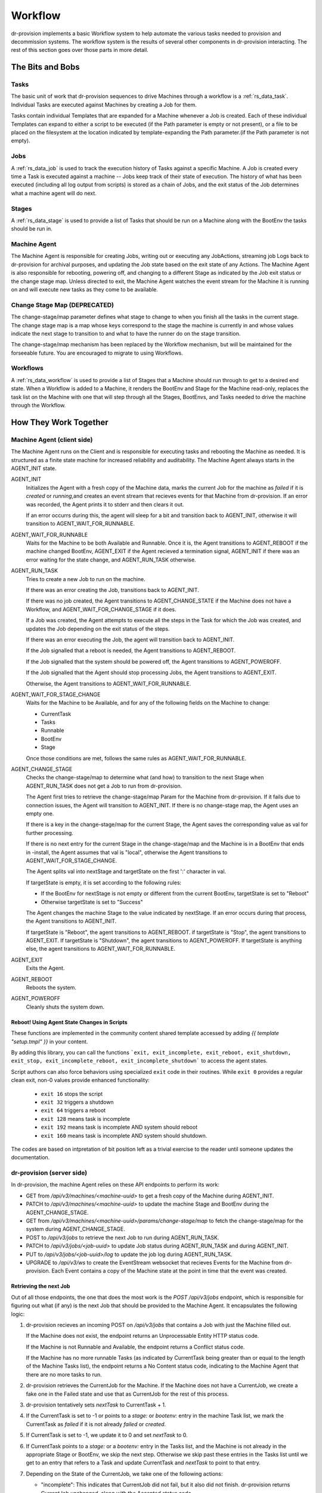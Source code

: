 .. Copyright (c) 2017 RackN Inc.
.. Licensed under the Apache License, Version 2.0 (the "License");
.. Digital Rebar Provision documentation under Digital Rebar master license
.. index::
  pair: Digital Rebar Provision; Workflow

.. _rs_workflow:

Workflow
========

dr-provision implements a basic Workflow system to help automate the
various tasks needed to provision and decommission systems.  The
workflow system is the results of several other components in
dr-provision interacting.  The rest of this section goes over those
parts in more detail.


The Bits and Bobs
^^^^^^^^^^^^^^^^^

.. _rs_workflow_tasks:

Tasks
-----

The basic unit of work that dr-provision sequences to drive Machines
through a workflow is a :ref:`rs_data_task`.  Individual Tasks are
executed against Machines by creating a Job for them.

Tasks contain individual Templates that are expanded for a Machine
whenever a Job is created.  Each of these individual Templates can
expand to either a script to be executed (if the Path parameter is
empty or not present), or a file to be placed on the filesystem at the
location indicated by template-expanding the Path parameter.(if the
Path parameter is not empty).

.. _rs_workflow_jobs:

Jobs
----

A :ref:`rs_data_job` is used to track the execution history of Tasks
against a specific Machine.  A Job is created every time a Task is
executed against a machine -- Jobs keep track of their state of
execution.  The history of what has been executed (including all log
output from scripts) is stored as a chain of Jobs, and the exit status
of the Job determines what a machine agent will do next.

.. _rs_workflow_stages:

Stages
------

A :ref:`rs_data_stage` is used to provide a list of Tasks that should
be run on a Machine along with the BootEnv the tasks should be run in.

.. _rs_workflow_mc_agent:

Machine Agent
-------------

The Machine Agent is responsible for creating Jobs, writing out or
executing any JobActions, streaming job Logs back to dr-provision for
archival purposes, and updating the Job state based on the exit state
of any Actions.  The Machine Agent is also responsible for rebooting,
powering off, and changing to a different Stage as indicated by the
Job exit status or the change stage map.  Unless directed to exit, the
Machine Agent watches the event stream for the Machine it is running
on and will execute new tasks as they come to be available.

Change Stage Map (DEPRECATED)
-----------------------------

The change-stage/map parameter defines what stage to change to when
you finish all the tasks in the current stage.  The change stage map
is a map whose keys correspond to the stage the machine is currently
in and whose values indicate the next stage to transition to and what
to have the runner do on the stage transition.

The change-stage/map mechanism has been replaced by the Workflow
mechanism, but will be maintained for the forseeable future.  You are
encouraged to migrate to using Workflows.

.. _rs_workflows:

Workflows
---------

A :ref:`rs_data_workflow` is used to provide a list of Stages that a
Machine should run through to get to a desired end state.  When a
Workflow is added to a Machine, it renders the BootEnv and Stage for
the Machine read-only, replaces the task list on the Machine with one
that will step through all the Stages, BootEnvs, and Tasks needed to
drive the machine through the Workflow.

How They Work Together
^^^^^^^^^^^^^^^^^^^^^^

.. _rs_workflow_agent:

Machine Agent (client side)
---------------------------

The Machine Agent runs on the Client and is responsible for executing
tasks and rebooting the Machine as needed. It is structured as a
finite state machine for increased reliability and auditability.  The
Machine Agent always starts in the AGENT_INIT state.


AGENT_INIT
  Initializes the Agent with a fresh copy of the Machine
  data, marks the current Job for the machine as `failed` if it is
  `created` or `running`,and creates an event stream that recieves
  events for that Machine from dr-provision.  If an error was recorded,
  the Agent prints it to stderr and then clears it out.

  If an error occurrs during this, the agent will sleep for a bit and
  transition back to AGENT_INIT, otherwise it will transition to
  AGENT_WAIT_FOR_RUNNABLE.

AGENT_WAIT_FOR_RUNNABLE
  Waits for the Machine to be both Available
  and Runnable. Once it is, the Agent transitions to AGENT_REBOOT if
  the machine changed BootEnv, AGENT_EXIT if the Agent recieved a
  termination signal, AGENT_INIT if there was an error waiting for the
  state change, and AGENT_RUN_TASK otherwise.

AGENT_RUN_TASK
  Tries to create a new Job to run on the machine.

  If there was an error creating the Job, transitions back to
  AGENT_INIT.

  If there was no job created, the Agent transitions to
  AGENT_CHANGE_STATE if the Machine does not have a Workflow, and
  AGENT_WAIT_FOR_CHANGE_STAGE if it does.

  If a Job was created, the Agent attempts to execute all the steps in
  the Task for which the Job was created, and updates the Job
  depending on the exit status of the steps.

  If there was an error executing the Job, the agent will transition
  back to AGENT_INIT.

  If the Job signalled that a reboot is needed, the Agent transitions
  to AGENT_REBOOT.

  If the Job signalled that the system should be powered off, the
  Agent transitions to AGENT_POWEROFF.

  If the Job signalled that the Agent should stop processing Jobs, the
  Agent transitions to AGENT_EXIT.

  Otherwise, the Agent transitions to AGENT_WAIT_FOR_RUNNABLE.

AGENT_WAIT_FOR_STAGE_CHANGE
  Waits for the Machine to be Available,
  and for any of the following fields on the Machine to change:

  - CurrentTask
  - Tasks
  - Runnable
  - BootEnv
  - Stage

  Once those conditions are met, follows the same rules as
  AGENT_WAIT_FOR_RUNNABLE.

AGENT_CHANGE_STAGE
  Checks the change-stage/map to determine what
  (and how) to transition to the next Stage when AGENT_RUN_TASK does
  not get a Job to run from dr-provision.

  The Agent first tries to retrieve the change-stage/map Param for the
  Machine from dr-provision.  If it fails due to connection issues,
  the Agent will transition to AGENT_INIT.  If there is no
  change-stage map, the Agent uses an empty one.

  If there is a key in the change-stage/map for the current Stage, the
  Agent saves the corresponding value as val for further processing.

  If there is no next entry for the current Stage in the
  change-stage/map and the Machine is in a BootEnv that ends in
  -install, the Agent assumes that val is "local", otherwise the Agent
  transitions to AGENT_WAIT_FOR_STAGE_CHANGE.

  The Agent splits val into nextStage and targetState on the first ':'
  character in val.

  If targetState is empty, it is set according to the following rules:

  - If the BootEnv for nextStage is not empty or different from the
    current BootEnv, targetState is set to "Reboot"

  - Otherwise targetState is set to "Success"

  The Agent changes the machine Stage to the value indicated by
  nextStage.  If an error occurs during that process, the Agent
  transitions to AGENT_INIT.

  If targetState is "Reboot", the agent transitions to AGENT_REBOOT.
  if targetState is "Stop", the agent transitions to AGENT_EXIT.
  If targetState is "Shutdown", the agent transitions to AGENT_POWEROFF.
  If targetState is anything else, the agent transitions to AGENT_WAIT_FOR_RUNNABLE.

AGENT_EXIT
  Exits the Agent.

AGENT_REBOOT
  Reboots the system.

AGENT_POWEROFF
  Cleanly shuts the system down.

.. _rs_workflow_reboot:

Reboot! Using Agent State Changes in Scripts
~~~~~~~~~~~~~~~~~~~~~~~~~~~~~~~~~~~~~~~~~~~~~

These functions are implemented in the community content shared template accessed by adding `{{ template "setup.tmpl" }}` in your content. 

By adding this library, you can call the functions ```exit, exit_incomplete, exit_reboot, exit_shutdown, exit_stop, exit_incomplete_reboot, exit_incomplete_shutdown``` to access the agent states.

Script authors can also force behaviors using specialized ``exit`` code in their routines. While ``exit 0`` provides a regular clean exit, non-0 values provide enhanced functionality:

  * ``exit 16`` stops the script
  * ``exit 32`` triggers a shutdown
  * ``exit 64`` triggers a reboot
  * ``exit 128`` means task is incomplete
  * ``exit 192`` means task is incomplete AND system should reboot
  * ``exit 160`` means task is incomplete AND system should shutdown.

The codes are based on intpretation of bit position left as a trivial exercise to the reader until someone updates the documentation.

.. _rs_workflow_server:

dr-provision (server side)
--------------------------

In dr-provision, the machine Agent relies on these API endpoints to perform its work:

- GET from `/api/v3/machines/<machine-uuid>` to get a fresh copy of
  the Machine during AGENT_INIT.

- PATCH to `/api/v3/machines/<machine-uuid>` to update the machine
  Stage and BootEnv during the AGENT_CHANGE_STAGE.

- GET from `/api/v3/machines/<machine-uuid>/params/change-stage/map`
  to fetch the change-stage/map for the system during
  AGENT_CHANGE_STAGE.

- POST to `/api/v3/jobs` to retrieve the next Job to run during
  AGENT_RUN_TASK.

- PATCH to `/api/v3/jobs/<job-uuid>` to update Job status during
  AGENT_RUN_TASK and during AGENT_INIT.

- PUT to `/api/v3/jobs/<job-uuid>/log` to update the job log during
  AGENT_RUN_TASK.

- UPGRADE to `/api/v3/ws` to create the EventStream websocket that
  recieves Events for the Machine from dr-provision.  Each Event
  contains a copy of the Machine state at the point in time that the
  event was created.

.. _rs_workflow_next job:

Retrieving the next Job
~~~~~~~~~~~~~~~~~~~~~~~

Out of all those endpoints, the one that does the most work is the
`POST /api/v3/jobs` endpoint, which is responsible for figuring out
what (if any) is the next Job that should be provided to the Machine
Agent.  It encapsulates the following logic:

#. dr-provision recieves an incoming POST on `/api/v3/jobs` that
   contains a Job with just the Machine filled out.

   If the Machine does not exist, the endpoint returns an
   Unprocessable Entity HTTP status code.

   If the Machine is not Runnable and Available, the endpoint returns
   a Conflict status code.

   If the Machine has no more runnable Tasks (as indicated by
   CurrentTask being greater than or equal to the length of the
   Machine Tasks list), the endpoint returns a No Content status code,
   indicating to the Machine Agent that there are no more tasks to
   run.

#. dr-provision retrieves the CurrentJob for the Machine.  If the
   Machine does not have a CurrentJob, we create a fake one in the
   Failed state and use that as CurrentJob for the rest of this
   process.

#. dr-provision tentatively sets `nextTask` to CurrentTask + 1.

#. If the CurrentTask is set to -1 or points to a `stage:` or
   `bootenv:` entry in the machine Task list, we mark the CurrentTask
   as `failed` if it is not already `failed` or `created`.

#. If CurrentTask is set to -1, we update it to 0 and set `nextTask` to 0.

#. If CurrentTask points to a `stage:` or a `bootenv:` entry in the
   Tasks list, and the Machine is not already in the appropriate Stage
   or BootEnv, we skip the next step. Otherwise we skip past these
   entries in the Tasks list until we get to an entry that refers to a
   Task and update CurrentTask and `nextTask` to point to that entry.

#. Depending on the State of the CurrentJob, we take one of the following actions:

   - "incomplete": This indicates that CurrentJob did not fail, but it
     also did not finish.  dr-provision returns CurrentJob unchanged,
     along with the Accepted status code.

   - "finished": This indicates that the CurrentJob finished without
     error, and dr-provision should create a new Job for the next Task in the
     Tasks list.  dr-provision sets CurrentTask to `nextTask`.

   - "failed": This indicates that the CurrentJob failed.  Since
     updating a Job to the `failed` state automatically makes the
     Machine not Runnable, something else has intervened to make the
     machine Runnable again. dr-provision will create a new Job for
     the current Task in the Tasks list.

#. dr-provision creates a new Job for the Task in the Tasks list
   pointed to by CurrentTask.  If CurrentTask points to a `stage:` or
   a `bootenv:` task entry, the new Job is created in the `finished`
   state, otherwise it is created in the `created` state. The Machine
   CurrentJob is updated with the UUID of the new Job.  The new Job
   and the Machine are saved.

#. If the the Entry in the Tasks list pointed to by CurrentTask starts
   with `action:`, then the rest of the entry is interpreted as either
   a `plugin:action_name` or as a `action_name`.  dr-provision will
   try to invoke the requested `action_name` on the machine
   (optionally using the specified `plugin`).  If the plugin
   invocation succeeds, the results of the invocation are saved in the
   log, the Job is set to `finished`, and returned along with the
   Created HTTP status coe.  If the plugin invocation fails for any
   reason, the reason it failed is saved in the log along with any
   diagnostic output from the plugin, the job is set to `failed`, and
   nothing is returned along with the NoContent status code.

#. If the new Job is in the `created` state, it is returned along with
   Created HTTP status code, otherwise nothing is returned along with
   the NoContent status code.

.. _rs_workflow_changing:

Changing the Workflow on a Machine
~~~~~~~~~~~~~~~~~~~~~~~~~~~~~~~~~~

Changing a Workflow on the Machine has the following effects:

- The Stages in the Workflow are expanded to create a new Tasks list.
  Each Stage gets expanded into a List as follows:

  - `stage:<stageName>`
  - `bootenv:<bootEnvName>` if the Stage specifies a non-empty BootEnv.
  - The Tasks list in the Stage

  The Tasks list on the Machine are replaced with the results of the
  above expansion.

- The CurrentTask index is set directly to -1.

- The Stage and BootEnv fields become read-only from the API.
  Instead, they will change in accordance with any `stage:` and
  `bootenv:` elements in the Task list resulting from expanding the
  Stages in the Workflow.  Any Stage changes that happen during
  processing a Workflow do not affect the Tasks list or the
  CurrentTask index.

.. _rs_workflow_removing:

Removing a Workflow from a Machine
~~~~~~~~~~~~~~~~~~~~~~~~~~~~~~~~~~

To remove a workflow from a Machine, set the Workflow field to the
empty string.  The Stage field on the Machine is set to `none`, the
Tasks list is emptied, and the CurrentTask index is set back to -1.

Changing the Stage on a Machine
~~~~~~~~~~~~~~~~~~~~~~~~~~~~~~~

Changing a Stage on a Machine has the folowing effects when done via
the API and the Machine does not have a Workflow:

- The Tasks list on the Machine is replaced by the Tasks list on the
  Stage.

- If the BootEnv field on the Stage is not empty, it replaces the
  BootEnv on the Machine.

- The CurrentTask index is set to -1

- If the Machine has a different BootEnv now, it is marked as not Runnable.

Resetting the CurrentTask index to -1
~~~~~~~~~~~~~~~~~~~~~~~~~~~~~~~~~~~~~

If the Machine does not have a Workflow, the CurrentTask index is
simply set to -1.  Otherwise. it is set to the most recent entry that
would not occur in a different BootEnv from the machine's current
BootEnv.

